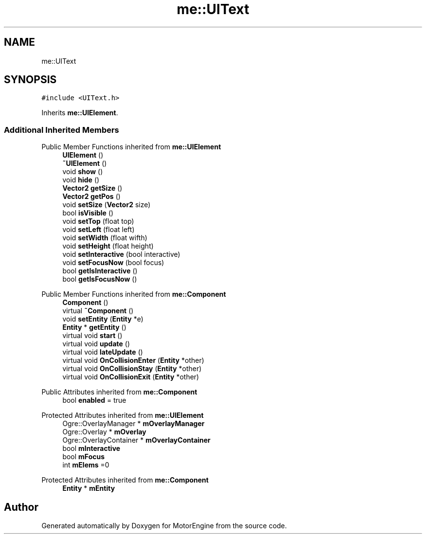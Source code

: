 .TH "me::UIText" 3 "Mon Apr 3 2023" "Version 0.2.1" "MotorEngine" \" -*- nroff -*-
.ad l
.nh
.SH NAME
me::UIText
.SH SYNOPSIS
.br
.PP
.PP
\fC#include <UIText\&.h>\fP
.PP
Inherits \fBme::UIElement\fP\&.
.SS "Additional Inherited Members"


Public Member Functions inherited from \fBme::UIElement\fP
.in +1c
.ti -1c
.RI "\fBUIElement\fP ()"
.br
.ti -1c
.RI "\fB~UIElement\fP ()"
.br
.ti -1c
.RI "void \fBshow\fP ()"
.br
.ti -1c
.RI "void \fBhide\fP ()"
.br
.ti -1c
.RI "\fBVector2\fP \fBgetSize\fP ()"
.br
.ti -1c
.RI "\fBVector2\fP \fBgetPos\fP ()"
.br
.ti -1c
.RI "void \fBsetSize\fP (\fBVector2\fP size)"
.br
.ti -1c
.RI "bool \fBisVisible\fP ()"
.br
.ti -1c
.RI "void \fBsetTop\fP (float top)"
.br
.ti -1c
.RI "void \fBsetLeft\fP (float left)"
.br
.ti -1c
.RI "void \fBsetWidth\fP (float wifth)"
.br
.ti -1c
.RI "void \fBsetHeight\fP (float height)"
.br
.ti -1c
.RI "void \fBsetInteractive\fP (bool interactive)"
.br
.ti -1c
.RI "void \fBsetFocusNow\fP (bool focus)"
.br
.ti -1c
.RI "bool \fBgetIsInteractive\fP ()"
.br
.ti -1c
.RI "bool \fBgetIsFocusNow\fP ()"
.br
.in -1c

Public Member Functions inherited from \fBme::Component\fP
.in +1c
.ti -1c
.RI "\fBComponent\fP ()"
.br
.ti -1c
.RI "virtual \fB~Component\fP ()"
.br
.ti -1c
.RI "void \fBsetEntity\fP (\fBEntity\fP *e)"
.br
.ti -1c
.RI "\fBEntity\fP * \fBgetEntity\fP ()"
.br
.ti -1c
.RI "virtual void \fBstart\fP ()"
.br
.ti -1c
.RI "virtual void \fBupdate\fP ()"
.br
.ti -1c
.RI "virtual void \fBlateUpdate\fP ()"
.br
.ti -1c
.RI "virtual void \fBOnCollisionEnter\fP (\fBEntity\fP *other)"
.br
.ti -1c
.RI "virtual void \fBOnCollisionStay\fP (\fBEntity\fP *other)"
.br
.ti -1c
.RI "virtual void \fBOnCollisionExit\fP (\fBEntity\fP *other)"
.br
.in -1c

Public Attributes inherited from \fBme::Component\fP
.in +1c
.ti -1c
.RI "bool \fBenabled\fP = true"
.br
.in -1c

Protected Attributes inherited from \fBme::UIElement\fP
.in +1c
.ti -1c
.RI "Ogre::OverlayManager * \fBmOverlayManager\fP"
.br
.ti -1c
.RI "Ogre::Overlay * \fBmOverlay\fP"
.br
.ti -1c
.RI "Ogre::OverlayContainer * \fBmOverlayContainer\fP"
.br
.ti -1c
.RI "bool \fBmInteractive\fP"
.br
.ti -1c
.RI "bool \fBmFocus\fP"
.br
.ti -1c
.RI "int \fBmElems\fP =0"
.br
.in -1c

Protected Attributes inherited from \fBme::Component\fP
.in +1c
.ti -1c
.RI "\fBEntity\fP * \fBmEntity\fP"
.br
.in -1c

.SH "Author"
.PP 
Generated automatically by Doxygen for MotorEngine from the source code\&.
